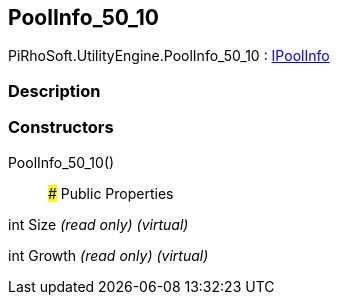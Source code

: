[#engine/pool-info_50_10]

## PoolInfo_50_10

PiRhoSoft.UtilityEngine.PoolInfo_50_10 : <<engine/i-pool-info,IPoolInfo>>

### Description

### Constructors

PoolInfo_50_10()::

### Public Properties

int Size _(read only)_ _(virtual)_

int Growth _(read only)_ _(virtual)_